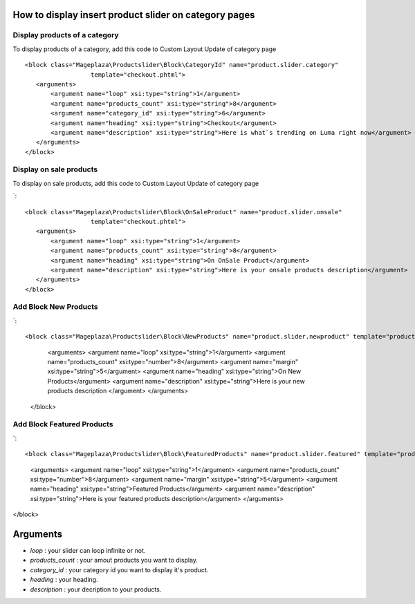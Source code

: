 How to display insert product slider on category pages
----------------------------------------------------------

Display products of a category 
^^^^^^^^^^^^^^^^^^^^^^^^^^^^^^^

To display products of a category, add this code to Custom Layout Update of category page

::

 <block class="Mageplaza\Productslider\Block\CategoryId" name="product.slider.category"
                   template="checkout.phtml">
    <arguments>
        <argument name="loop" xsi:type="string">1</argument>
        <argument name="products_count" xsi:type="string">8</argument>
        <argument name="category_id" xsi:type="string">6</argument>
        <argument name="heading" xsi:type="string">Checkout</argument>
        <argument name="description" xsi:type="string">Here is what`s trending on Luma right now</argument>
    </arguments>
 </block>


Display on sale products 
^^^^^^^^^^^^^^^^^^^^^^^^^^

To display on sale products, add this code to Custom Layout Update of category page

`::

 <block class="Mageplaza\Productslider\Block\OnSaleProduct" name="product.slider.onsale"
                   template="checkout.phtml">
    <arguments>
        <argument name="loop" xsi:type="string">1</argument>
        <argument name="products_count" xsi:type="string">8</argument>
        <argument name="heading" xsi:type="string">On OnSale Product</argument>
        <argument name="description" xsi:type="string">Here is your onsale products description</argument>
    </arguments>
 </block>



Add Block New Products
^^^^^^^^^^^^^^^^^^^^^^^^^^^^^^^^^^^^^^^^

`::

<block class="Mageplaza\Productslider\Block\NewProducts" name="product.slider.newproduct" template="productslider.phtml">
	<arguments>
        <argument name="loop" xsi:type="string">1</argument>
        <argument name="products_count" xsi:type="number">8</argument>
        <argument name="margin" xsi:type="string">5</argument>
        <argument name="heading" xsi:type="string">On New Products</argument>
        <argument name="description" xsi:type="string">Here is your new products description </argument>
 	</arguments>
 </block>



Add Block Featured Products
^^^^^^^^^^^^^^^^^^^^^^^^^^^^^^^^^^^^^^^^^^^^^

`::

<block class="Mageplaza\Productslider\Block\FeaturedProducts" name="product.slider.featured" template="productslider.phtml">
	<arguments>
        <argument name="loop" xsi:type="string">1</argument>
        <argument name="products_count" xsi:type="number">8</argument>
        <argument name="margin" xsi:type="string">5</argument>
        <argument name="heading" xsi:type="string">Featured Products</argument>
        <argument name="description" xsi:type="string">Here is your featured products description</argument>
 	</arguments>
</block>


Arguments
------------

- `loop` : your slider can loop infinite or not.
- `products_count` : your amout  products you want to display.
- `category_id` : your category id you want to display it's product.
- `heading` : your heading.
- `description` : your decription to your products.